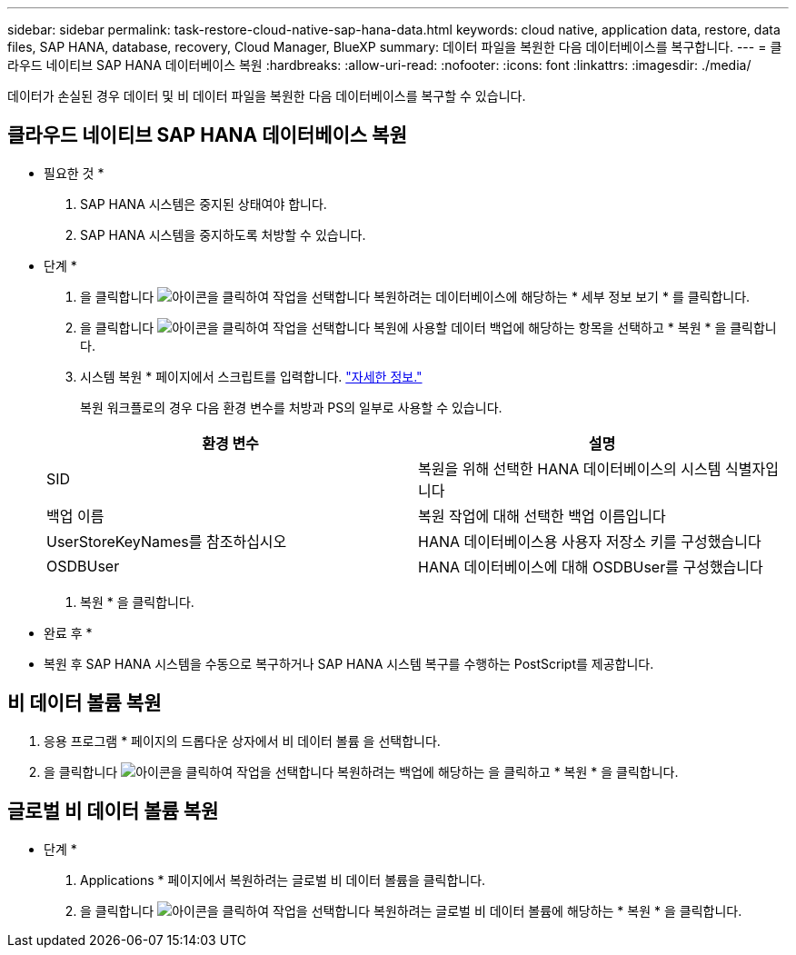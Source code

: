 ---
sidebar: sidebar 
permalink: task-restore-cloud-native-sap-hana-data.html 
keywords: cloud native, application data, restore, data files, SAP HANA, database, recovery, Cloud Manager, BlueXP 
summary: 데이터 파일을 복원한 다음 데이터베이스를 복구합니다. 
---
= 클라우드 네이티브 SAP HANA 데이터베이스 복원
:hardbreaks:
:allow-uri-read: 
:nofooter: 
:icons: font
:linkattrs: 
:imagesdir: ./media/


[role="lead"]
데이터가 손실된 경우 데이터 및 비 데이터 파일을 복원한 다음 데이터베이스를 복구할 수 있습니다.



== 클라우드 네이티브 SAP HANA 데이터베이스 복원

* 필요한 것 *

. SAP HANA 시스템은 중지된 상태여야 합니다.
. SAP HANA 시스템을 중지하도록 처방할 수 있습니다.


* 단계 *

. 을 클릭합니다 image:icon-action.png["아이콘을 클릭하여 작업을 선택합니다"] 복원하려는 데이터베이스에 해당하는 * 세부 정보 보기 * 를 클릭합니다.
. 을 클릭합니다 image:icon-action.png["아이콘을 클릭하여 작업을 선택합니다"] 복원에 사용할 데이터 백업에 해당하는 항목을 선택하고 * 복원 * 을 클릭합니다.
. 시스템 복원 * 페이지에서 스크립트를 입력합니다. link:task-backup-cloud-native-sap-hana-data.html#prescripts-and-postscripts["자세한 정보."]
+
복원 워크플로의 경우 다음 환경 변수를 처방과 PS의 일부로 사용할 수 있습니다.

+
|===
| 환경 변수 | 설명 


 a| 
SID
 a| 
복원을 위해 선택한 HANA 데이터베이스의 시스템 식별자입니다



 a| 
백업 이름
 a| 
복원 작업에 대해 선택한 백업 이름입니다



 a| 
UserStoreKeyNames를 참조하십시오
 a| 
HANA 데이터베이스용 사용자 저장소 키를 구성했습니다



 a| 
OSDBUser
 a| 
HANA 데이터베이스에 대해 OSDBUser를 구성했습니다

|===
. 복원 * 을 클릭합니다.


* 완료 후 *

* 복원 후 SAP HANA 시스템을 수동으로 복구하거나 SAP HANA 시스템 복구를 수행하는 PostScript를 제공합니다.




== 비 데이터 볼륨 복원

. 응용 프로그램 * 페이지의 드롭다운 상자에서 비 데이터 볼륨 을 선택합니다.
. 을 클릭합니다 image:icon-action.png["아이콘을 클릭하여 작업을 선택합니다"] 복원하려는 백업에 해당하는 을 클릭하고 * 복원 * 을 클릭합니다.




== 글로벌 비 데이터 볼륨 복원

* 단계 *

. Applications * 페이지에서 복원하려는 글로벌 비 데이터 볼륨을 클릭합니다.
. 을 클릭합니다 image:icon-action.png["아이콘을 클릭하여 작업을 선택합니다"] 복원하려는 글로벌 비 데이터 볼륨에 해당하는 * 복원 * 을 클릭합니다.

